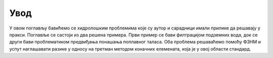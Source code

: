.. _hidrologija_uvod:

Увод
=========

У овом поглављу бавићемо се хидролошким проблемима које су аутор и сарадници имали прилике да решавају у пракси. Поглавље се састоји из два решена примера. Први пример се бави филтрацијом подземних вода, док се други бави проблематиком предвиђања понашања поплавног таласа. Оба проблема решаваћемо помоћу ФЗНМ и успут наглашавати разике у односу на третман методом коначних елемената, која је у овој области стандард. 


